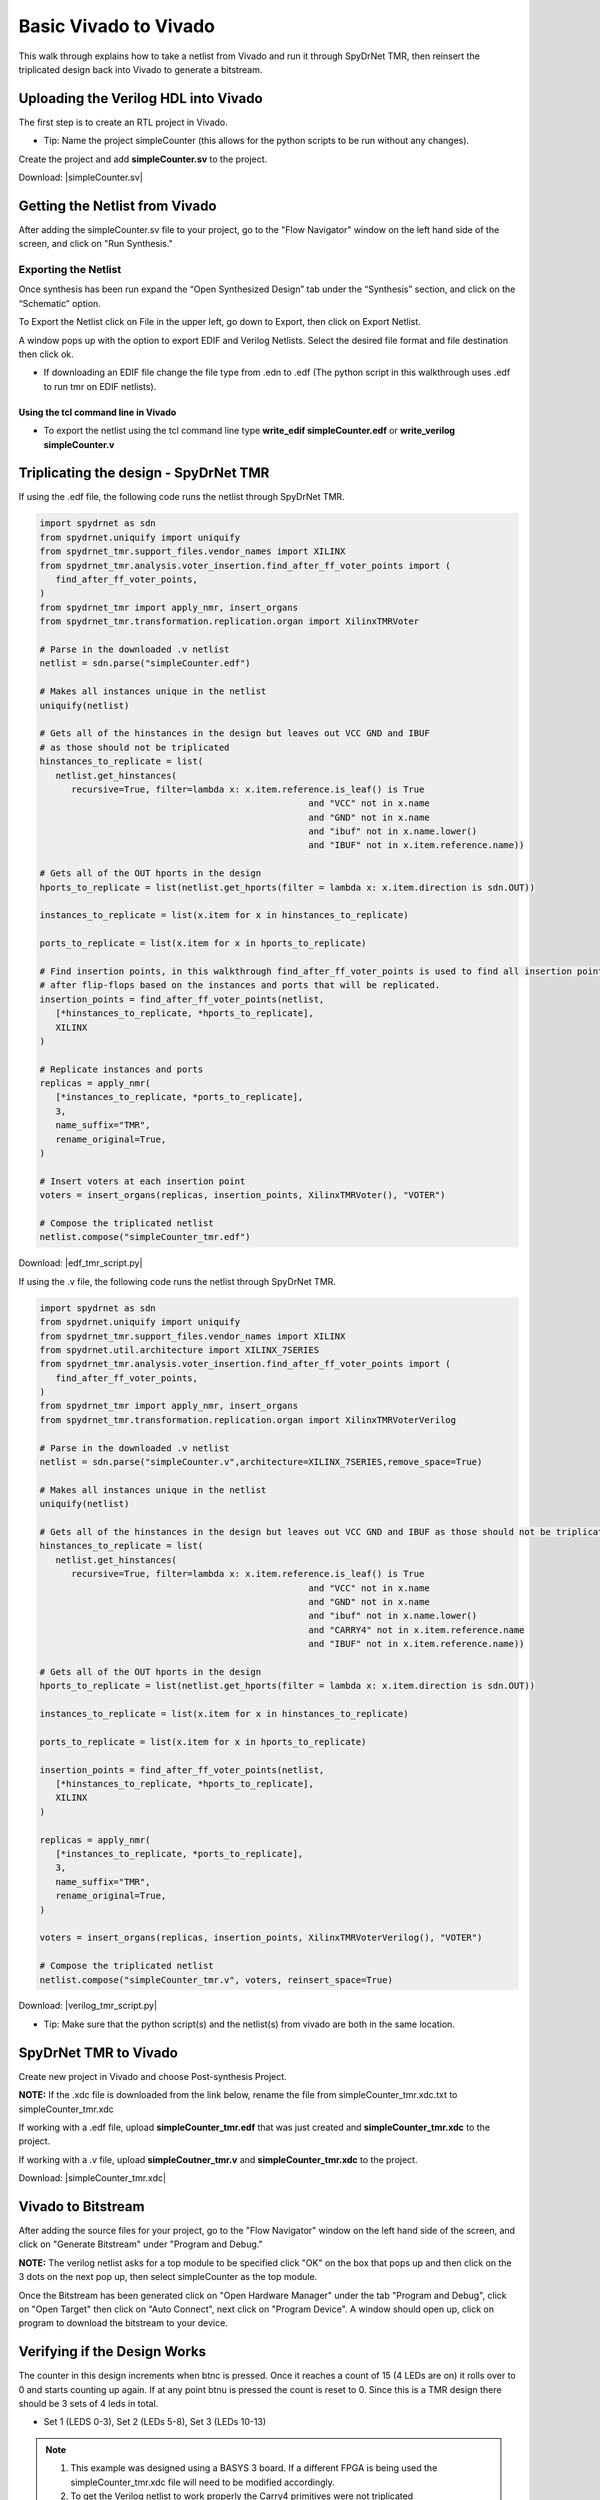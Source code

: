 Basic Vivado to Vivado
=======================

This walk through explains how to take a netlist from Vivado and run it through SpyDrNet TMR, then reinsert the triplicated design back into Vivado to generate a bitstream. 
  
Uploading the Verilog HDL into Vivado
~~~~~~~~~~~~~~~~~~~~~~~~~~~~~~~~~~~~~

The first step is to create an RTL project in Vivado.

* Tip: Name the project simpleCounter (this allows for the python scripts to be run without any changes).

.. image:: vivado_screenshot1.*
   :align: center

Create the project and add **simpleCounter.sv** to the project.

Download: |simpleCounter.sv|

Getting the Netlist from Vivado
~~~~~~~~~~~~~~~~~~~~~~~~~~~~~~~~~~~~~

After adding the simpleCounter.sv file to your project, go to the "Flow Navigator" window on the left hand side of the screen, and click on "Run Synthesis."

.. _img:vivado_run_synthesis:
.. image:: vivado_screenshot3.*
   :align: center

Exporting the Netlist
^^^^^^^^^^^^^^^^^^^^^

Once synthesis has been run expand the “Open Synthesized Design” tab under the “Synthesis” section, and click on the “Schematic” option.

To Export the Netlist click on File in the upper left, go down to Export, then click on Export Netlist.

A window pops up with the option to export EDIF and Verilog Netlists. Select the desired file format and file destination then click ok.
 

.. _img:vivado_export_netlist:
.. image:: export_netlist.*
   :align: center

* If downloading an EDIF file change the file type from .edn to .edf (The python script in this walkthrough uses .edf to run tmr on EDIF netlists).

Using the tcl command line in Vivado
""""""""""""""""""""""""""""""""""""

* To export the netlist using the tcl command line type **write_edif simpleCounter.edf** or **write_verilog simpleCounter.v**

Triplicating the design - SpyDrNet TMR 
~~~~~~~~~~~~~~~~~~~~~~~~~~~~~~~~~~~~~~

If using the .edf file, the following code runs the netlist through SpyDrNet TMR.

.. code-block:: sv
   
   import spydrnet as sdn
   from spydrnet.uniquify import uniquify
   from spydrnet_tmr.support_files.vendor_names import XILINX
   from spydrnet_tmr.analysis.voter_insertion.find_after_ff_voter_points import (
      find_after_ff_voter_points,
   )
   from spydrnet_tmr import apply_nmr, insert_organs
   from spydrnet_tmr.transformation.replication.organ import XilinxTMRVoter

   # Parse in the downloaded .v netlist
   netlist = sdn.parse("simpleCounter.edf")

   # Makes all instances unique in the netlist
   uniquify(netlist)

   # Gets all of the hinstances in the design but leaves out VCC GND and IBUF 
   # as those should not be triplicated
   hinstances_to_replicate = list(
      netlist.get_hinstances(
         recursive=True, filter=lambda x: x.item.reference.is_leaf() is True
                                                      and "VCC" not in x.name 
                                                      and "GND" not in x.name
                                                      and "ibuf" not in x.name.lower()
                                                      and "IBUF" not in x.item.reference.name))

   # Gets all of the OUT hports in the design 
   hports_to_replicate = list(netlist.get_hports(filter = lambda x: x.item.direction is sdn.OUT))

   instances_to_replicate = list(x.item for x in hinstances_to_replicate)

   ports_to_replicate = list(x.item for x in hports_to_replicate)

   # Find insertion points, in this walkthrough find_after_ff_voter_points is used to find all insertion points 
   # after flip-flops based on the instances and ports that will be replicated.
   insertion_points = find_after_ff_voter_points(netlist,
      [*hinstances_to_replicate, *hports_to_replicate],
      XILINX
   )

   # Replicate instances and ports
   replicas = apply_nmr(
      [*instances_to_replicate, *ports_to_replicate],
      3,
      name_suffix="TMR",
      rename_original=True,
   )

   # Insert voters at each insertion point
   voters = insert_organs(replicas, insertion_points, XilinxTMRVoter(), "VOTER")

   # Compose the triplicated netlist
   netlist.compose("simpleCounter_tmr.edf")

   
Download: |edf_tmr_script.py|

If using the .v file, the following code runs the netlist through SpyDrNet TMR.

.. code-block:: sv

   import spydrnet as sdn
   from spydrnet.uniquify import uniquify
   from spydrnet_tmr.support_files.vendor_names import XILINX
   from spydrnet.util.architecture import XILINX_7SERIES
   from spydrnet_tmr.analysis.voter_insertion.find_after_ff_voter_points import (
      find_after_ff_voter_points,
   )
   from spydrnet_tmr import apply_nmr, insert_organs
   from spydrnet_tmr.transformation.replication.organ import XilinxTMRVoterVerilog

   # Parse in the downloaded .v netlist
   netlist = sdn.parse("simpleCounter.v",architecture=XILINX_7SERIES,remove_space=True)

   # Makes all instances unique in the netlist
   uniquify(netlist)

   # Gets all of the hinstances in the design but leaves out VCC GND and IBUF as those should not be triplicated
   hinstances_to_replicate = list(
      netlist.get_hinstances(
         recursive=True, filter=lambda x: x.item.reference.is_leaf() is True
                                                      and "VCC" not in x.name 
                                                      and "GND" not in x.name
                                                      and "ibuf" not in x.name.lower()
                                                      and "CARRY4" not in x.item.reference.name
                                                      and "IBUF" not in x.item.reference.name))

   # Gets all of the OUT hports in the design 
   hports_to_replicate = list(netlist.get_hports(filter = lambda x: x.item.direction is sdn.OUT))

   instances_to_replicate = list(x.item for x in hinstances_to_replicate)

   ports_to_replicate = list(x.item for x in hports_to_replicate)

   insertion_points = find_after_ff_voter_points(netlist,
      [*hinstances_to_replicate, *hports_to_replicate],
      XILINX
   )

   replicas = apply_nmr(
      [*instances_to_replicate, *ports_to_replicate],
      3,
      name_suffix="TMR",
      rename_original=True,
   )

   voters = insert_organs(replicas, insertion_points, XilinxTMRVoterVerilog(), "VOTER")

   # Compose the triplicated netlist
   netlist.compose("simpleCounter_tmr.v", voters, reinsert_space=True)


Download: |verilog_tmr_script.py|

* Tip: Make sure that the python script(s) and the netlist(s) from vivado are both in the same location. 

SpyDrNet TMR to Vivado
~~~~~~~~~~~~~~~~~~~~~~~~~~~~~~~~~~~~~

Create new project in Vivado and choose Post-synthesis Project.

.. _img:post_synthesis:
.. image:: post_synthesis.*
   :align: center

**NOTE:** If the .xdc file is downloaded from the link below, rename the file from simpleCounter_tmr.xdc.txt to simpleCounter_tmr.xdc

If working with a .edf file, upload **simpleCounter_tmr.edf** that was just created and **simpleCounter_tmr.xdc** to the project.

If working with a .v file, upload **simpleCoutner_tmr.v** and **simpleCounter_tmr.xdc** to the project.

Download: |simpleCounter_tmr.xdc|

Vivado to Bitstream
~~~~~~~~~~~~~~~~~~~

After adding the source files for your project, go to the "Flow Navigator" window on the left hand side of the screen, and click on "Generate Bitstream" under "Program and Debug."

**NOTE:** The verilog netlist asks for a top module to be specified click "OK" on the box that pops up and then click on the 3 dots on the next pop up, then select simpleCounter as the top module.

.. _img:vivado_run_generate_bitstream:
.. image:: vivado_screenshot3.*
   :align: center

Once the Bitstream has been generated click on "Open Hardware Manager" under the tab "Program and Debug", click on "Open Target" then click on "Auto Connect", next click on "Program Device". A window should open up, click on program to download the bitstream to your device.


Verifying if the Design Works
~~~~~~~~~~~~~~~~~~~~~~~~~~~~~

The counter in this design increments when btnc is pressed. Once it reaches a count of 15 (4 LEDs are on) it rolls over to 0 and starts counting up again. If at any point btnu is pressed the count is reset to 0.
Since this is a TMR design there should be 3 sets of 4 leds in total.

* Set 1 (LEDS 0-3), Set 2 (LEDs 5-8), Set 3 (LEDs 10-13)

.. note::
   1. This example was designed using a BASYS 3 board. If a different FPGA is being used the simpleCounter_tmr.xdc file will need to be modified accordingly.
   2. To get the Verilog netlist to work properly the Carry4 primitives were not triplicated

Files:

|simpleCounter.sv|

.. |simpleCounter.sv| replace::
   :download:`simpleCounter.sv <simpleCounter.sv>`

|simpleCounter.edf|

.. |simpleCounter.edf| replace::
   :download:`simpleCounter.edf <simpleCounter.edf>`

|simpleCounter_tmr.edf|

.. |simpleCounter_tmr.edf| replace::
   :download:`simpleCounter_tmr.edf <simpleCounter_tmr.edf>`

|simpleCounter_tmr.xdc|

.. |simpleCounter_tmr.xdc| replace::
   :download:`simpleCounter_tmr.xdc <simpleCounter_tmr.xdc>`

|edf_tmr_script.py|

.. |edf_tmr_script.py| replace::
   :download:`edf_tmr_script.py <edf_tmr_script.py>`

|simpleCounter.v|

.. |simpleCounter.v| replace::
   :download:`simpleCounter.v <simpleCounter.v>`

|simpleCounter_tmr.v|

.. |simpleCounter_tmr.v| replace::
   :download:`simpleCounter_tmr.v <simpleCounter_tmr.v>`

|verilog_tmr_script.py|

.. |verilog_tmr_script.py| replace::
   :download:`verilog_tmr_script.py <verilog_tmr_script.py>`
